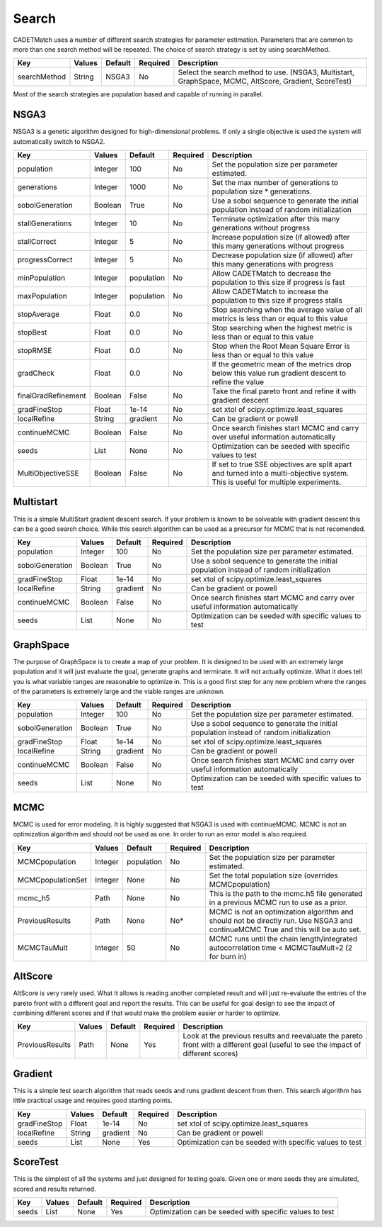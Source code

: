Search
------

CADETMatch uses a number of different search strategies for parameter estimation. Parameters that are common to more than one
search method will be repeated. The choice of search strategy is set by using searchMethod. 

=================== =========== ================ ========== =========================================================================================================
 Key                  Values       Default        Required     Description
=================== =========== ================ ========== =========================================================================================================
searchMethod           String       NSGA3            No       Select the search method to use. (NSGA3, Multistart, GraphSpace, MCMC, AltScore, Gradient, ScoreTest)
=================== =========== ================ ========== =========================================================================================================

Most of the search strategies are population based and capable of running in parallel. 

NSGA3
^^^^^

NSGA3 is a genetic algorithm designed for high-dimensional problems. If only a single objective is used the system will
automatically switch to NSGA2.

=================== =========== ================ ========== =================================================================================================================================
 Key                  Values       Default        Required     Description
=================== =========== ================ ========== =================================================================================================================================
population            Integer       100            No        Set the population size per parameter estimated.
generations           Integer       1000           No        Set the max number of generations to population size * generations.
sobolGeneration       Boolean       True           No        Use a sobol sequence to generate the initial population instead of random initialization
stallGenerations      Integer       10             No        Terminate optimization after this many generations without progress
stallCorrect          Integer       5              No        Increase population size (if allowed) after this many generations without progress
progressCorrect       Integer       5              No        Decrease population size (if allowed) after this many generations with progress
minPopulation         Integer     population       No        Allow CADETMatch to decrease the population to this size if progress is fast
maxPopulation         Integer     population       No        Allow CADETMatch to increase the population to this size if progress stalls
stopAverage           Float         0.0            No        Stop searching when the average value of all metrics is less than or equal to this value
stopBest              Float         0.0            No        Stop searching when the highest metric is less than or equal to this value
stopRMSE              Float         0.0            No        Stop when the Root Mean Square Error is less than or equal to this value
gradCheck             Float         0.0            No        If the geometric mean of the metrics drop below this value run gradient descent to refine the value
finalGradRefinement   Boolean       False          No        Take the final pareto front and refine it with gradient descent
gradFineStop          Float         1e-14          No        set xtol of scipy.optimize.least_squares
localRefine           String        gradient       No        Can be gradient or powell
continueMCMC          Boolean       False          No        Once search finishes start MCMC and carry over useful information automatically
seeds                 List          None           No        Optimization can be seeded with specific values to test
MultiObjectiveSSE     Boolean       False          No        If set to true SSE objectives are split apart and turned into a multi-objective system. This is useful for multiple experiments.
=================== =========== ================ ========== =================================================================================================================================

Multistart
^^^^^^^^^^

This is a simple MultiStart gradient descent search. If your problem is known to be solveable with gradient descent this can be a good
search choice. While this search algorithm can be used as a precursor for MCMC that is not recomended.   

=================== =========== ================ ========== =================================================================================================================================
 Key                  Values       Default        Required     Description
=================== =========== ================ ========== =================================================================================================================================
population            Integer       100            No        Set the population size per parameter estimated.
sobolGeneration       Boolean       True           No        Use a sobol sequence to generate the initial population instead of random initialization
gradFineStop          Float         1e-14          No        set xtol of scipy.optimize.least_squares
localRefine           String        gradient       No        Can be gradient or powell
continueMCMC          Boolean       False          No        Once search finishes start MCMC and carry over useful information automatically
seeds                 List          None           No        Optimization can be seeded with specific values to test
=================== =========== ================ ========== =================================================================================================================================


GraphSpace
^^^^^^^^^^

The purpose of GraphSpace is to create a map of your problem. It is designed to be used with an extremely large population and it will just
evaluate the goal, generate graphs and terminate. It will not actually optimize. What it does tell you is what variable ranges are reasonable to
optimize in. This is a good first step for any new problem where the ranges of the parameters is extremely large and the viable ranges are unknown.

=================== =========== ================ ========== =================================================================================================================================
 Key                  Values       Default        Required     Description
=================== =========== ================ ========== =================================================================================================================================
population            Integer       100            No        Set the population size per parameter estimated.
sobolGeneration       Boolean       True           No        Use a sobol sequence to generate the initial population instead of random initialization
gradFineStop          Float         1e-14          No        set xtol of scipy.optimize.least_squares
localRefine           String        gradient       No        Can be gradient or powell
continueMCMC          Boolean       False          No        Once search finishes start MCMC and carry over useful information automatically
seeds                 List          None           No        Optimization can be seeded with specific values to test
=================== =========== ================ ========== =================================================================================================================================

.. _mcmc-search:

MCMC
^^^^

MCMC is used for error modeling. It is highly suggested that NSGA3 is used with continueMCMC. MCMC is not an optimization algorithm and should not be
used as one. In order to run an error model is also required.

=================== =========== ================ ========== =====================================================================================================================================
 Key                  Values       Default        Required     Description
=================== =========== ================ ========== =====================================================================================================================================
MCMCpopulation        Integer      population        No        Set the population size per parameter estimated.
MCMCpopulationSet     Integer       None             No        Set the total population size (overrides MCMCpopulation)
mcmc_h5               Path          None             No        This is the path to the mcmc.h5 file generated in a previous MCMC run to use as a prior. 
PreviousResults       Path          None             No*       MCMC is not an optimization algorithm and should not be directly run. Use NSGA3 and continueMCMC True and this will be auto set.
MCMCTauMult           Integer       50               No        MCMC runs until the chain length/integrated autocorrelation time < MCMCTauMult+2 (2 for burn in)
=================== =========== ================ ========== =====================================================================================================================================

AltScore
^^^^^^^^

AltScore is very rarely used. What it allows is reading another completed result and will just re-evaluate the entries of the pareto front with a different goal and
report the results. This can be useful for goal design to see the impact of combining different scores and if that would make the problem easier or harder to
optimize.

=================== =========== ================ ========== =====================================================================================================================================
 Key                  Values       Default        Required     Description
=================== =========== ================ ========== =====================================================================================================================================
PreviousResults       Path          None             Yes       Look at the previous results and reevaluate the pareto front with a different goal (useful to see the impact of different scores)
=================== =========== ================ ========== =====================================================================================================================================


Gradient
^^^^^^^^

This is a simple test search algorithm that reads seeds and runs gradient descent from them. This search algorithm has little practical usage and requires good
starting points.

=================== =========== ================ ========== =================================================================================================================================
 Key                  Values       Default        Required     Description
=================== =========== ================ ========== =================================================================================================================================
gradFineStop          Float         1e-14          No        set xtol of scipy.optimize.least_squares
localRefine           String        gradient       No        Can be gradient or powell
seeds                 List          None           Yes        Optimization can be seeded with specific values to test
=================== =========== ================ ========== =================================================================================================================================

ScoreTest
^^^^^^^^^

This is the simplest of all the systems and just designed for testing goals. Given one or more seeds they are simulated, scored and results returned.

=================== =========== ================ ========== =================================================================================================================================
 Key                  Values       Default        Required     Description
=================== =========== ================ ========== =================================================================================================================================
seeds                 List          None           Yes        Optimization can be seeded with specific values to test
=================== =========== ================ ========== =================================================================================================================================